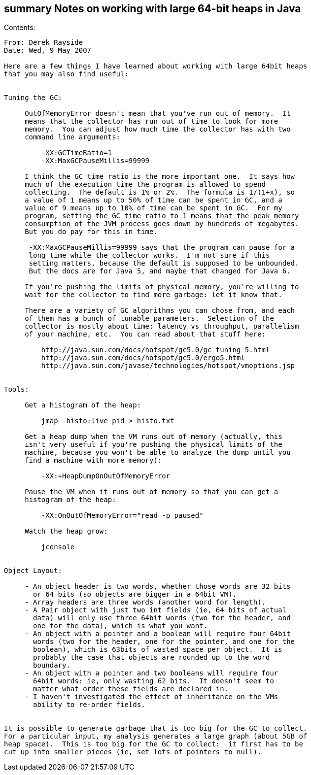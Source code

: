 [[summary-notes-on-working-with-large-64-bit-heaps-in-java]]
summary Notes on working with large 64-bit heaps in Java
--------------------------------------------------------

Contents:

-------------------------------------------------------------------------
From: Derek Rayside
Date: Wed, 9 May 2007

Here are a few things I have learned about working with large 64bit heaps
that you may also find useful:


Tuning the GC:

     OutOfMemoryError doesn't mean that you've run out of memory.  It
     means that the collector has run out of time to look for more
     memory.  You can adjust how much time the collector has with two
     command line arguments:

         -XX:GCTimeRatio=1
         -XX:MaxGCPauseMillis=99999

     I think the GC time ratio is the more important one.  It says how
     much of the execution time the program is allowed to spend
     collecting.  The default is 1% or 2%.  The formula is 1/(1+x), so
     a value of 1 means up to 50% of time can be spent in GC, and a
     value of 9 means up to 10% of time can be spent in GC.  For my
     program, setting the GC time ratio to 1 means that the peak memory
     consumption of the JVM process goes down by hundreds of megabytes.
     But you do pay for this in time.

      -XX:MaxGCPauseMillis=99999 says that the program can pause for a
      long time while the collector works.  I'm not sure if this
      setting matters, because the default is supposed to be unbounded.
      But the docs are for Java 5, and maybe that changed for Java 6.

     If you're pushing the limits of physical memory, you're willing to
     wait for the collector to find more garbage: let it know that.

     There are a variety of GC algorithms you can chose from, and each
     of them has a bunch of tunable parameters.  Selection of the
     collector is mostly about time: latency vs throughput, parallelism
     of your machine, etc.  You can read about that stuff here:

         http://java.sun.com/docs/hotspot/gc5.0/gc_tuning_5.html
         http://java.sun.com/docs/hotspot/gc5.0/ergo5.html
         http://java.sun.com/javase/technologies/hotspot/vmoptions.jsp


Tools:

     Get a histogram of the heap:

         jmap -histo:live pid > histo.txt

     Get a heap dump when the VM runs out of memory (actually, this
     isn't very useful if you're pushing the physical limits of the
     machine, because you won't be able to analyze the dump until you
     find a machine with more memory):

         -XX:+HeapDumpOnOutOfMemoryError

     Pause the VM when it runs out of memory so that you can get a
     histogram of the heap:

         -XX:OnOutOfMemoryError="read -p paused"

     Watch the heap grow:

         jconsole


Object Layout:

     - An object header is two words, whether those words are 32 bits
       or 64 bits (so objects are bigger in a 64bit VM).
     - Array headers are three words (another word for length).
     - A Pair object with just two int fields (ie, 64 bits of actual
       data) will only use three 64bit words (two for the header, and
       one for the data), which is what you want.
     - An object with a pointer and a boolean will require four 64bit
       words (two for the header, one for the pointer, and one for the
       boolean), which is 63bits of wasted space per object.  It is
       probably the case that objects are rounded up to the word
       boundary.
     - An object with a pointer and two booleans will require four
       64bit words: ie, only wasting 62 bits.  It doesn't seem to
       matter what order these fields are declared in.
     - I haven't investigated the effect of inheritance on the VMs
       ability to re-order fields.


It is possible to generate garbage that is too big for the GC to collect.
For a particular input, my analysis generates a large graph (about 5GB of
heap space).  This is too big for the GC to collect:  it first has to be
cut up into smaller pieces (ie, set lots of pointers to null).
-------------------------------------------------------------------------
